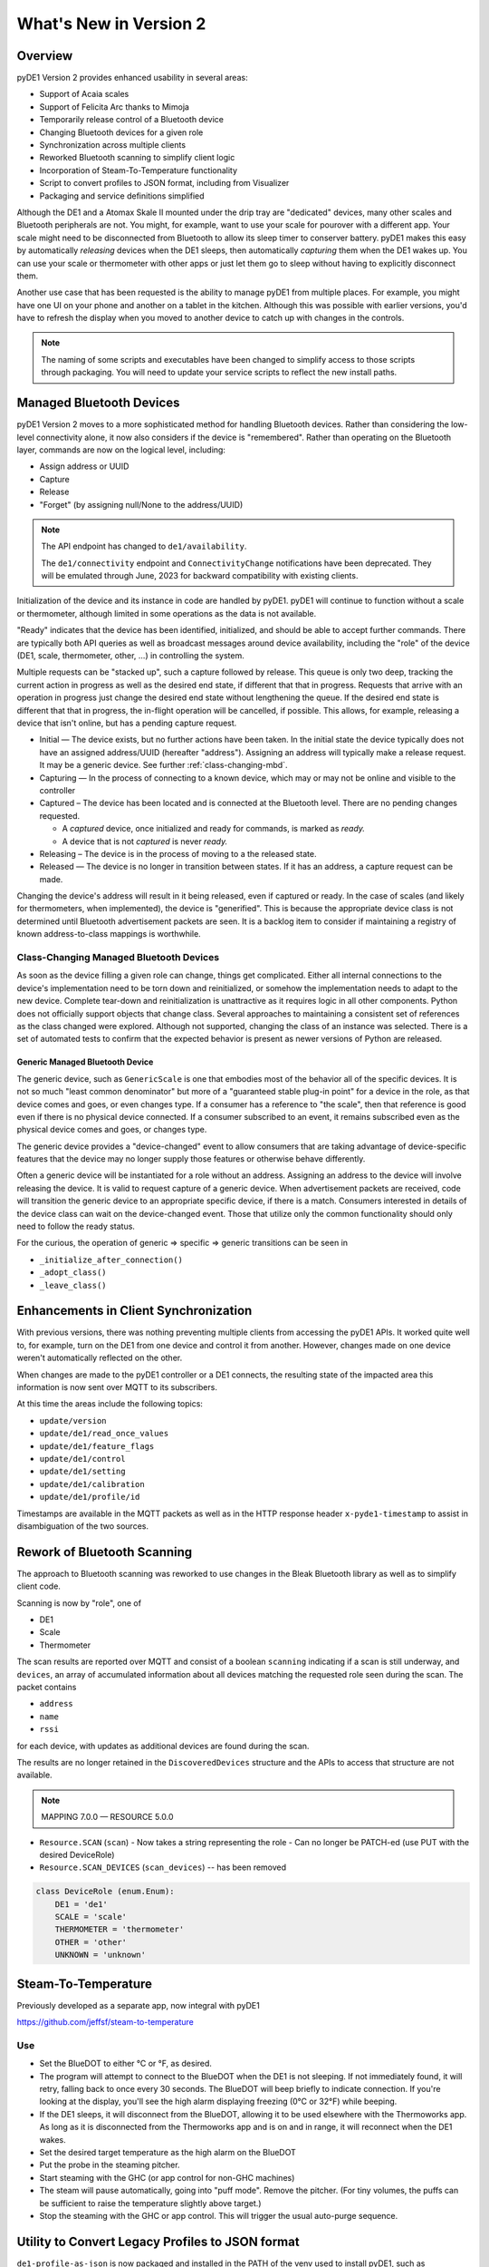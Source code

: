 ..
    Copyright © 2022-2023 Jeff Kletsky. All Rights Reserved.

    License for this software, part of the pyDE1 package, is granted under
    GNU General Public License v3.0 only
    SPDX-License-Identifier: GPL-3.0-only

=======================
What's New in Version 2
=======================

--------
Overview
--------

pyDE1 Version 2 provides enhanced usability in several areas:

- Support of Acaia scales

- Support of Felicita Arc thanks to Mimoja

- Temporarily release control of a Bluetooth device

- Changing Bluetooth devices for a given role

- Synchronization across multiple clients

- Reworked Bluetooth scanning to simplify client logic

- Incorporation of Steam-To-Temperature functionality

- Script to convert profiles to JSON format, including from Visualizer

- Packaging and service definitions simplified

Although the DE1 and a Atomax Skale II mounted under the drip tray are
"dedicated" devices, many other scales and Bluetooth peripherals are not.
You might, for example, want to use your scale for pourover with a different
app. Your scale might need to be disconnected from Bluetooth to allow its
sleep timer to conserver battery. pyDE1 makes this easy by automatically
*releasing* devices when the DE1 sleeps, then automatically *capturing*
them when the DE1 wakes up. You can use your scale or thermometer
with other apps or just let them go to sleep without having to
explicitly disconnect them.

Another use case that has been requested is the ability to manage pyDE1
from multiple places. For example, you might have one UI on your phone
and another on a tablet in the kitchen. Although this was possible with
earlier versions, you'd have to refresh the display when you moved
to another device to catch up with changes in the controls.

.. note::

    The naming of some scripts and executables have been changed to simplify
    access to those scripts through packaging. You will need to update
    your service scripts to reflect the new install paths.

-------------------------
Managed Bluetooth Devices
-------------------------

pyDE1 Version 2 moves to a more sophisticated method for handling Bluetooth
devices. Rather than considering the low-level connectivity alone, it now
also considers if the device is "remembered". Rather than operating
on the Bluetooth layer, commands are now on the logical level, including:

- Assign address or UUID
- Capture
- Release
- "Forget" (by assigning null/None to the address/UUID)

.. note::

  The API endpoint has changed to ``de1/availability``.

  The ``de1/connectivity`` endpoint and ``ConnectivityChange`` notifications
  have been deprecated. They will be emulated through June, 2023
  for backward compatibility with existing clients.

Initialization of the device and its instance in code are handled
by pyDE1. pyDE1 will continue to function without a scale or
thermometer, although limited in some operations as the data
is not available.

"Ready" indicates that the device has been identified, initialized,
and should be able to accept further commands. There are typically
both API queries as well as broadcast messages around device availability,
including the "role" of the device (DE1, scale, thermometer, other, ...)
in controlling the system.

Multiple requests can be "stacked up", such a capture followed by release.
This queue is only two deep, tracking the current action in progress
as well as the desired end state, if different that that in progress.
Requests that arrive with an operation in progress just change the
desired end state without lengthening the queue. If the desired end state
is different that that in progress, the in-flight operation will be cancelled,
if possible. This allows, for example, releasing a device that isn't online,
but has a pending capture request.

- Initial — The device exists, but no further actions have been taken.
  In the initial state the device typically does not have an
  assigned address/UUID (hereafter "address"). Assigning an address
  will typically make a release request. It may be a generic device.
  See further :ref:`class-changing-mbd`.

- Capturing — In the process of connecting to a known device, which may
  or may not be online and visible to the controller

- Captured – The device has been located and is connected at the
  Bluetooth level. There are no pending changes requested.

  - A *captured* device, once initialized and ready for commands,
    is marked as *ready.*

  - A device that is not *captured* is never *ready.*

- Releasing – The device is in the process of moving to a the released
  state.

- Released — The device is no longer in transition between states.
  If it has an address, a capture request can be made.

Changing the device's address will result in it being released,
even if captured or ready. In the case of scales (and likely for
thermometers, when implemented), the device is "generified". This
is because the appropriate device class is not determined until
Bluetooth advertisement packets are seen. It is a backlog item
to consider if maintaining a registry of known address-to-class
mappings is worthwhile.

.. _class-changing-mbd:

Class-Changing Managed Bluetooth Devices
========================================

As soon as the device filling a given role can change, things get complicated.
Either all internal connections to the device's implementation need to be
torn down and reinitialized, or somehow the implementation needs to adapt
to the new device. Complete tear-down and reinitialization is unattractive
as it requires logic in all other components. Python does not officially support
objects that change class. Several approaches to maintaining a consistent set
of references as the class changed were explored. Although not supported,
changing the class of an instance was selected. There is a set of
automated tests to confirm that the expected behavior is present as newer
versions of Python are released.

Generic Managed Bluetooth Device
--------------------------------

The generic device, such as ``GenericScale`` is one that
embodies most of the behavior all of the specific devices.
It is not so much "least common denominator" but more of
a "guaranteed stable plug-in point" for a device in the role,
as that device comes and goes, or even changes type.
If a consumer has a reference to "the scale", then that reference
is good even if there is no physical device connected. If a consumer
subscribed to an event, it remains subscribed even as the physical
device comes and goes, or changes type.

The generic device provides a "device-changed" event to allow consumers
that are taking advantage of device-specific features that the device
may no longer supply those features or otherwise behave differently.

Often a generic device will be instantiated for a role without an address.
Assigning an address to the device will involve releasing the device.
It is valid to request capture of a generic device. When advertisement
packets are received, code will transition the generic device to an appropriate
specific device, if there is a match. Consumers interested in details
of the device class can wait on the device-changed event. Those that
utilize only the common functionality should only need to follow the ready
status.

For the curious, the operation of generic => specific => generic transitions
can be seen in

- ``_initialize_after_connection()``
- ``_adopt_class()``
- ``_leave_class()``


--------------------------------------
Enhancements in Client Synchronization
--------------------------------------

With previous versions, there was nothing preventing multiple clients
from accessing the pyDE1 APIs. It worked quite well to, for example,
turn on the DE1 from one device and control it from another. However,
changes made on one device weren't automatically reflected on the other.

When changes are made to the pyDE1 controller or a DE1 connects,
the resulting state of the impacted area this information
is now sent over MQTT to its subscribers.

At this time the areas include the following topics:

- ``update/version``
- ``update/de1/read_once_values``
- ``update/de1/feature_flags``
- ``update/de1/control``
- ``update/de1/setting``
- ``update/de1/calibration``
- ``update/de1/profile/id``

Timestamps are available in the MQTT packets as well as in the HTTP response
header ``x-pyde1-timestamp`` to assist in disambiguation of the two sources.


----------------------------
Rework of Bluetooth Scanning
----------------------------

The approach to Bluetooth scanning was reworked to use changes in the Bleak
Bluetooth library as well as to simplify client code.

Scanning is now by "role", one of

- DE1
- Scale
- Thermometer

The scan results are reported over MQTT and consist of a boolean ``scanning``
indicating if a scan is still underway, and ``devices``, an array of
accumulated information about all devices matching the requested role
seen during the scan. The packet contains

- ``address``
- ``name``
- ``rssi``

for each device, with updates as additional devices are found during the scan.

The results are no longer retained in the ``DiscoveredDevices`` structure and the APIs
to access that structure are not available.

.. note::

    MAPPING 7.0.0 — RESOURCE 5.0.0


- ``Resource.SCAN`` (``scan``)
  - Now takes a string representing the role
  - Can no longer be PATCH-ed (use PUT with the desired DeviceRole)

- ``Resource.SCAN_DEVICES`` (``scan_devices``) -- has been removed

.. code-block::

    class DeviceRole (enum.Enum):
        DE1 = 'de1'
        SCALE = 'scale'
        THERMOMETER = 'thermometer'
        OTHER = 'other'
        UNKNOWN = 'unknown'


--------------------
Steam-To-Temperature
--------------------

Previously developed as a separate app, now integral with pyDE1

https://github.com/jeffsf/steam-to-temperature

Use
===

- Set the BlueDOT to either °C or °F, as desired.

- The program will attempt to connect to the BlueDOT when the DE1 is
  not sleeping. If not immediately found, it will retry, falling back
  to once every 30 seconds. The BlueDOT will beep briefly to indicate
  connection. If you're looking at the display, you'll see the high
  alarm displaying freezing (0°C or 32°F) while beeping.

- If the DE1 sleeps, it will disconnect from the BlueDOT, allowing it
  to be used elsewhere with the Thermoworks app. As long as it is
  disconnected from the Thermoworks app and is on and in range, it
  will reconnect when the DE1 wakes.

- Set the desired target temperature as the high alarm on the BlueDOT

- Put the probe in the steaming pitcher.

- Start steaming with the GHC (or app control for non-GHC machines)

- The steam will pause automatically, going into "puff mode". Remove
  the pitcher. (For tiny volumes, the puffs can be sufficient to raise
  the temperature slightly above target.)

- Stop the steaming with the GHC or app control. This will trigger
  the usual auto-purge sequence.


-------------------------------------------------
Utility to Convert Legacy Profiles to JSON format
-------------------------------------------------

``de1-profile-as-json`` is now packaged and installed in the PATH
of the venv used to install pyDE1, such as
``/home/pyde1/venv/pyde1/bin/de1-profile-as-json``. If the venv is active
for the user's shell, it will be directly available without specifying
the full path. It can also be run using the full path without activating
the venv.

This utility will accept a legacy profile, including downloading one from
Visualizer, and output a JSON version.

    As most of the profiles distributed fail to properly attribute the author,
    the author can be overridden on the command line with the
    ``-a`` or ``--author`` flag.

    Without any arguments, the utility accepts input from STDIN and writes
    to STDOUT.

    The input can be specified from a file using the ``-i`` or ``--input`` flag
    followed by the filename.

    Alternately, a Visualizer URL for a profile or a Visualizer "share code"
    (four characters) can be entered after the ``-v`` or ``--visualizer`` flag.

    The output filename can optionally be specified using the
    ``-o`` or ``--output`` flag.

    If one specifies the ``-d`` or ``--directory`` flag followed by a directory,
    the output will be placed in that directory.

    If ``-d`` is specified, but not ``-o`` for a specific output name,
    a reasonable guess will be made based on the input file name
    and profile title.

    If the output file already exists, ``-f`` or ``--force``
    can be used to overwrite.

::

    usage: de1-profile-as-json [-h] [-a AUTHOR] [-i INPUT | -v REF] [-o OUTPUT] [-d DIR] [-f]

    Executable to open a Tcl profile file and write as JSON v2.1. Input and output default to STDIN and STDOUT

    optional arguments:
      -h, --help                  show this help message and exit
      -a AUTHOR, --author AUTHOR  Replace author
      -i INPUT, --input INPUT     Input file
      -v REF, --visualizer REF    Visualizer short code or profile URL
      -o OUTPUT, --output OUTPUT  Output file
      -d DIR, --dir DIR           Output directory
      -f, --force                 Overwrite if output exists


Although it is believed that the conversion is done accurately, it is always
worthwhile to check the results prior to use.


-------------------------------
Profile Specification JSON v2.1
-------------------------------

This release includes a description of the JSON profile format,
extended from Mimoja's original work. This document is structured
as TypeScript for simplicity as well as potential reuse. However,
it has not been validated in the context of a TypeScript app.

See :doc:`profile_json`


--------------------------------------
Packaging / Service Definition Changes
--------------------------------------

The primary executables and scripts are now packaged in the ``bin/`` directory
of the venv into which pyDE1 is installed. They are self-sufficient in that
the venv does not need to be "activated" to run them in the context of that
venv. This simplifies service scripts, as well as making utilities such as
``pyde1-disconnect-btid.sh`` easily available. These scripts include:

- ``pyde1-run`` -- the main executable of the pyDE1 controller
- ``pyde1-run-visualizer`` -- a companion executable that uploads shots
  to the Visualizer service
- ``pyde1-disconnect-btid.sh`` -- a shell script to disconnect any Bluetooth
  devices that were recorded as being connected by pyDE1 in the event of
  a very ungraceful exit or during development
- ``pyde1-replay`` -- a utility script to replay the packets from a previous
  shot over MQTT

New versions of the ``.service`` files are packaged. The new versions no longer
require determining the "deep" path of the file::

  [Unit]
  Description=Main controller processes for pyDE1
  Wants=mosquitto.service
  After=syslog.target mosquitto.service

  [Service]
  # This needs to be the same user that "owns" the database
  User=pyde1
  Group=pyde1

  ExecStartPre=/home/pyde1/venv/pyde1/bin/pyde1-disconnect-btid.sh
  # The executable name can't be a variable
  ExecStart=/home/pyde1/venv/pyde1/bin/pyde1-run
  ExecStopPost=/home/pyde1/venv/pyde1/bin/pyde1-disconnect-btid.sh

  Restart=always
  StandardError=journal
  # Sets the process name to that of the service
  SyslogIdentifier=%N

  [Install]
  WantedBy=multi-user.target
